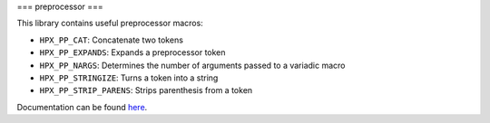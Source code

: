 ..
    Copyright (c) 2019 The STE||AR-Group

    SPDX-License-Identifier: BSL-1.0
    Distributed under the Boost Software License, Version 1.0. (See accompanying
    file LICENSE_1_0.txt or copy at http://www.boost.org/LICENSE_1_0.txt)

===
preprocessor
===

This library contains useful preprocessor macros:

* ``HPX_PP_CAT``: Concatenate two tokens
* ``HPX_PP_EXPANDS``: Expands a preprocessor token
* ``HPX_PP_NARGS``: Determines the number of arguments passed to a variadic macro
* ``HPX_PP_STRINGIZE``: Turns a token into a string
* ``HPX_PP_STRIP_PARENS``: Strips parenthesis from a token

Documentation can be found `here
<https://stellar-group.github.io/hpx-docs/latest/html/modules/pp/docs/index.html>`__.
